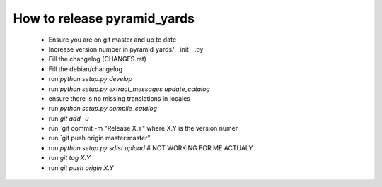 ============================
How to release pyramid_yards
============================


 * Ensure you are on git master and up to date
 * Increase version number in pyramid_yards/__init__.py
 * Fill the changelog (CHANGES.rst)
 * Fill the debian/changelog
 * run `python setup.py develop`
 * run `python setup.py extract_messages update_catalog`
 * ensure there is no missing translations in locales
 * run `python setup.py compile_catalog`
 * run `git add -u`
 * run `git commit -m "Release X.Y" where X.Y is the version numer
 * run `git push origin master:master"
 * run `python setup.py sdist upload`  # NOT WORKING FOR ME ACTUALY
 * run `git tag X.Y`
 * run `git push origin X.Y`
 